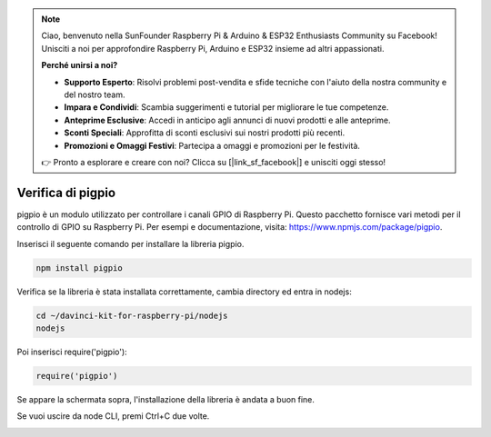 .. note::

    Ciao, benvenuto nella SunFounder Raspberry Pi & Arduino & ESP32 Enthusiasts Community su Facebook! Unisciti a noi per approfondire Raspberry Pi, Arduino e ESP32 insieme ad altri appassionati.

    **Perché unirsi a noi?**

    - **Supporto Esperto**: Risolvi problemi post-vendita e sfide tecniche con l'aiuto della nostra community e del nostro team.
    - **Impara e Condividi**: Scambia suggerimenti e tutorial per migliorare le tue competenze.
    - **Anteprime Esclusive**: Accedi in anticipo agli annunci di nuovi prodotti e alle anteprime.
    - **Sconti Speciali**: Approfitta di sconti esclusivi sui nostri prodotti più recenti.
    - **Promozioni e Omaggi Festivi**: Partecipa a omaggi e promozioni per le festività.

    👉 Pronto a esplorare e creare con noi? Clicca su [|link_sf_facebook|] e unisciti oggi stesso!

Verifica di pigpio
===================

pigpio è un modulo utilizzato per controllare i canali GPIO di Raspberry Pi. Questo pacchetto fornisce vari metodi per il controllo di GPIO su Raspberry Pi. Per esempi e documentazione, visita: https://www.npmjs.com/package/pigpio.

Inserisci il seguente comando per installare la libreria pigpio.

.. raw:: html

    <run></run>

.. code-block::

    npm install pigpio

Verifica se la libreria è stata installata correttamente, cambia directory ed entra in nodejs:

.. raw:: html

    <run></run>

.. code-block::

    cd ~/davinci-kit-for-raspberry-pi/nodejs
    nodejs

.. image:: img/pigpio1.png

Poi inserisci require('pigpio'):

.. raw:: html

    <run></run>

.. code-block::

    require('pigpio')

.. image:: img/pigpio2.png   

Se appare la schermata sopra, l'installazione della libreria è andata a buon fine.



Se vuoi uscire da node CLI, premi Ctrl+C due volte.


.. image:: img/pigpio3.png